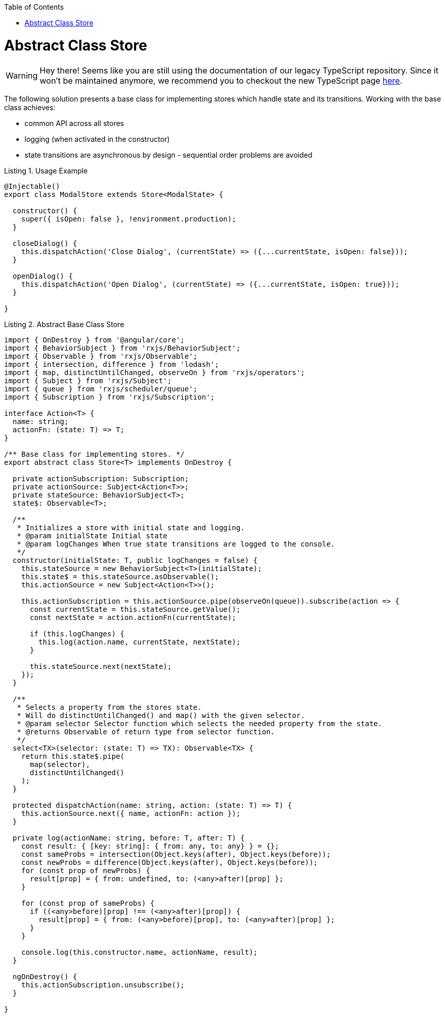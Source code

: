 :toc: macro

ifdef::env-github[]
:tip-caption: :bulb:
:note-caption: :information_source:
:important-caption: :heavy_exclamation_mark:
:caution-caption: :fire:
:warning-caption: :warning:
endif::[]

toc::[]
:idprefix:
:idseparator: -
:reproducible:
:source-highlighter: rouge
:listing-caption: Listing

= Abstract Class Store

WARNING: Hey there! Seems like you are still using the documentation of our legacy TypeScript repository. Since it won't be maintained anymore, we recommend you to checkout the new TypeScript page https://devonfw.com/docs/typescript/current/[here].

The following solution presents a base class for implementing stores which handle state and its transitions.
Working with the base class achieves:

* common API across all stores
* logging (when activated in the constructor)
* state transitions are asynchronous by design - sequential order problems are avoided

[source,ts]
.Usage Example
----
@Injectable()
export class ModalStore extends Store<ModalState> {

  constructor() {
    super({ isOpen: false }, !environment.production);
  }

  closeDialog() {
    this.dispatchAction('Close Dialog', (currentState) => ({...currentState, isOpen: false}));
  }

  openDialog() {
    this.dispatchAction('Open Dialog', (currentState) => ({...currentState, isOpen: true}));
  }

}
----

[source,ts]
.Abstract Base Class Store
----
import { OnDestroy } from '@angular/core';
import { BehaviorSubject } from 'rxjs/BehaviorSubject';
import { Observable } from 'rxjs/Observable';
import { intersection, difference } from 'lodash';
import { map, distinctUntilChanged, observeOn } from 'rxjs/operators';
import { Subject } from 'rxjs/Subject';
import { queue } from 'rxjs/scheduler/queue';
import { Subscription } from 'rxjs/Subscription';

interface Action<T> {
  name: string;
  actionFn: (state: T) => T;
}

/** Base class for implementing stores. */
export abstract class Store<T> implements OnDestroy {

  private actionSubscription: Subscription;
  private actionSource: Subject<Action<T>>;
  private stateSource: BehaviorSubject<T>;
  state$: Observable<T>;

  /**
   * Initializes a store with initial state and logging.
   * @param initialState Initial state
   * @param logChanges When true state transitions are logged to the console.
   */
  constructor(initialState: T, public logChanges = false) {
    this.stateSource = new BehaviorSubject<T>(initialState);
    this.state$ = this.stateSource.asObservable();
    this.actionSource = new Subject<Action<T>>();

    this.actionSubscription = this.actionSource.pipe(observeOn(queue)).subscribe(action => {
      const currentState = this.stateSource.getValue();
      const nextState = action.actionFn(currentState);

      if (this.logChanges) {
        this.log(action.name, currentState, nextState);
      }

      this.stateSource.next(nextState);
    });
  }

  /**
   * Selects a property from the stores state.
   * Will do distinctUntilChanged() and map() with the given selector.
   * @param selector Selector function which selects the needed property from the state.
   * @returns Observable of return type from selector function.
   */
  select<TX>(selector: (state: T) => TX): Observable<TX> {
    return this.state$.pipe(
      map(selector),
      distinctUntilChanged()
    );
  }

  protected dispatchAction(name: string, action: (state: T) => T) {
    this.actionSource.next({ name, actionFn: action });
  }

  private log(actionName: string, before: T, after: T) {
    const result: { [key: string]: { from: any, to: any} } = {};
    const sameProbs = intersection(Object.keys(after), Object.keys(before));
    const newProbs = difference(Object.keys(after), Object.keys(before));
    for (const prop of newProbs) {
      result[prop] = { from: undefined, to: (<any>after)[prop] };
    }

    for (const prop of sameProbs) {
      if ((<any>before)[prop] !== (<any>after)[prop]) {
        result[prop] = { from: (<any>before)[prop], to: (<any>after)[prop] };
      }
    }

    console.log(this.constructor.name, actionName, result);
  }

  ngOnDestroy() {
    this.actionSubscription.unsubscribe();
  }

}
----
